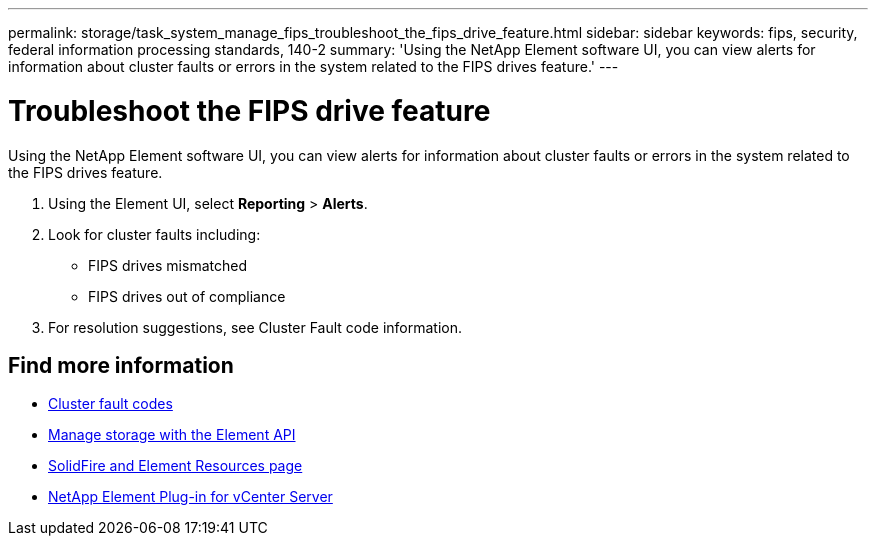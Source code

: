 ---
permalink: storage/task_system_manage_fips_troubleshoot_the_fips_drive_feature.html
sidebar: sidebar
keywords: fips, security, federal information processing standards, 140-2
summary: 'Using the NetApp Element software UI, you can view alerts for information about cluster faults or errors in the system related to the FIPS drives feature.'
---

= Troubleshoot the FIPS drive feature
:icons: font
:imagesdir: ../media/

[.lead]
Using the NetApp Element software UI, you can view alerts for information about cluster faults or errors in the system related to the FIPS drives feature.

. Using the Element UI, select *Reporting* > *Alerts*.
. Look for cluster faults including:
 ** FIPS drives mismatched
 ** FIPS drives out of compliance
. For resolution suggestions, see Cluster Fault code information.



== Find more information
* xref:reference_monitor_cluster_fault_codes.adoc[Cluster fault codes]
* link:../api/index.html[Manage storage with the Element API]
* https://www.netapp.com/data-storage/solidfire/documentation[SolidFire and Element Resources page^]
* https://docs.netapp.com/us-en/vcp/index.html[NetApp Element Plug-in for vCenter Server^]
